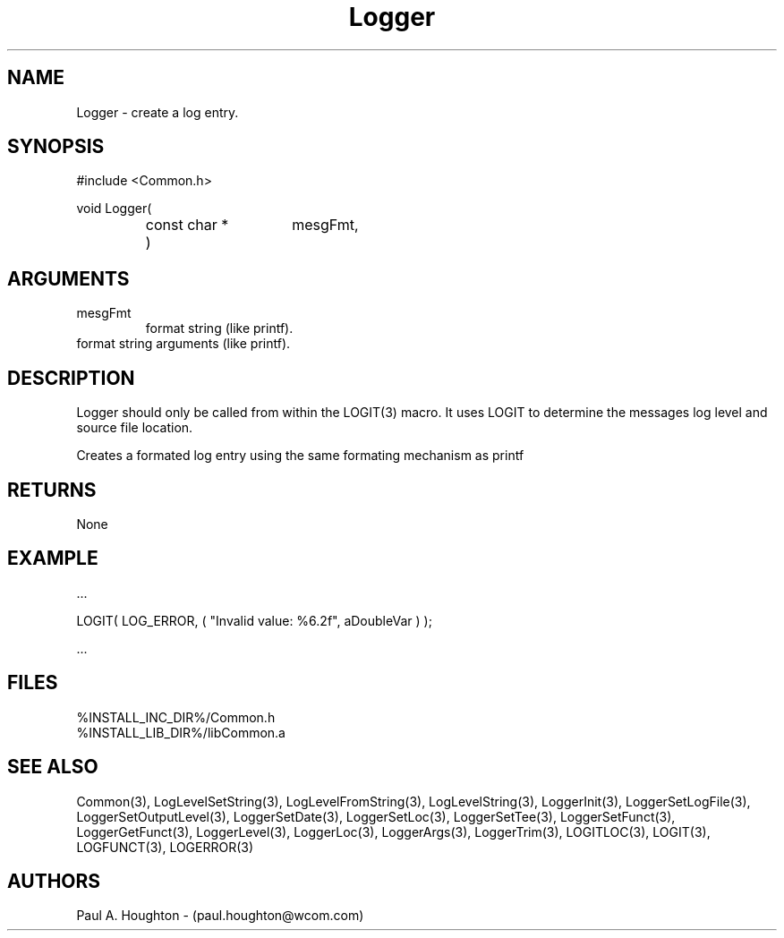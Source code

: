 .\"
.\" File:      Logger.3
.\" Project:   Common
.\" Desc:        
.\"
.\"     Man page for Logger
.\"
.\" Author:      Paul A. Houghton - (paul.houghton@wcom.com)
.\" Created:     6/20/94
.\"
.\" Revision History: (See end of file for Revision Log)
.\"
.\"  Last Mod By:    $Author$
.\"  Last Mod:       $Date$
.\"  Version:        $Revision$
.\"
.\" $Id$
.\"
.TH Logger 3  "05/05/97 04:32 (Common)"
.SH NAME
Logger \- create a log entry.
.SH SYNOPSIS
#include <Common.h>
.LP
void Logger(
.PD 0
.RS
.TP 15
const char *
mesgFmt,
.TP 15
...
)
.RE
.PD
.SH ARGUMENTS
.TP
mesgFmt
format string (like printf).
.TP
...
format string arguments (like printf).
.SH DESCRIPTION
Logger should only be called from within the LOGIT(3) macro. It uses
LOGIT to determine the messages log level and source file location.
.LP
Creates a formated log entry using the same formating
mechanism as printf
.SH RETURNS
None
.SH EXAMPLE
.nf

    ...

    LOGIT( LOG_ERROR, ( "Invalid value: %6.2f", aDoubleVar ) );

    ...
.fn    
.SH FILES
.PD 0
%INSTALL_INC_DIR%/Common.h
.LP
%INSTALL_LIB_DIR%/libCommon.a
.PD
.SH "SEE ALSO"
Common(3), LogLevelSetString(3), LogLevelFromString(3), LogLevelString(3),
LoggerInit(3), LoggerSetLogFile(3), LoggerSetOutputLevel(3),
LoggerSetDate(3), LoggerSetLoc(3), LoggerSetTee(3),
LoggerSetFunct(3), LoggerGetFunct(3), LoggerLevel(3), LoggerLoc(3),
LoggerArgs(3), LoggerTrim(3),
LOGITLOC(3), LOGIT(3), LOGFUNCT(3), LOGERROR(3) 
.SH AUTHORS
Paul A. Houghton - (paul.houghton@wcom.com)

.\"
.\" Revision Log:
.\"
.\" $Log$
.\" Revision 2.1  1997/05/07 11:35:01  houghton
.\" Updated for release 2.01.02
.\"
.\" Revision 2.0  1995/10/28 17:34:47  houghton
.\" Move to Version 2.0
.\"
.\" Revision 1.1  1994/07/05  21:38:09  houghton
.\" Updated man pages for all libCommon functions.
.\"
